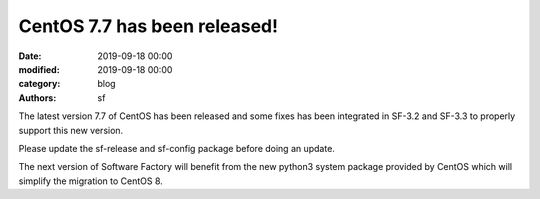 CentOS 7.7 has been released!
#############################

:date: 2019-09-18 00:00
:modified: 2019-09-18 00:00
:category: blog
:authors: sf

The latest version 7.7 of CentOS has been released and some fixes has
been integrated in SF-3.2 and SF-3.3 to properly support this new version.

Please update the sf-release and sf-config package before doing an update.

The next version of Software Factory will benefit from the new python3
system package provided by CentOS which will simplify the migration to
CentOS 8.
